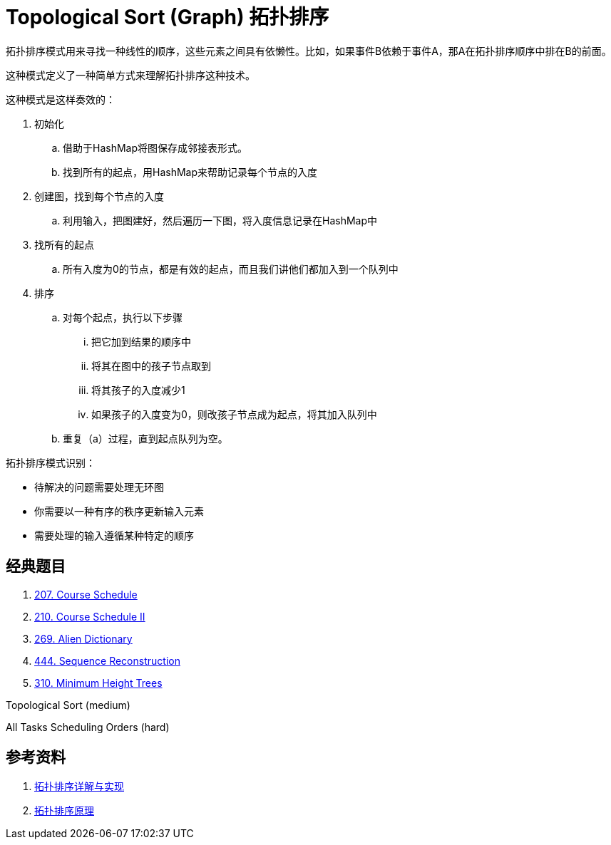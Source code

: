 [#0000-19-topological-sort]
= Topological Sort (Graph) 拓扑排序

拓扑排序模式用来寻找一种线性的顺序，这些元素之间具有依懒性。比如，如果事件B依赖于事件A，那A在拓扑排序顺序中排在B的前面。

这种模式定义了一种简单方式来理解拓扑排序这种技术。

这种模式是这样奏效的：

. 初始化
.. 借助于HashMap将图保存成邻接表形式。
.. 找到所有的起点，用HashMap来帮助记录每个节点的入度
. 创建图，找到每个节点的入度
.. 利用输入，把图建好，然后遍历一下图，将入度信息记录在HashMap中
. 找所有的起点
.. 所有入度为0的节点，都是有效的起点，而且我们讲他们都加入到一个队列中
. 排序
.. 对每个起点，执行以下步骤
... 把它加到结果的顺序中
... 将其在图中的孩子节点取到
... 将其孩子的入度减少1
... 如果孩子的入度变为0，则改孩子节点成为起点，将其加入队列中
.. 重复（a）过程，直到起点队列为空。

拓扑排序模式识别：

* 待解决的问题需要处理无环图
* 你需要以一种有序的秩序更新输入元素
* 需要处理的输入遵循某种特定的顺序

== 经典题目

. xref:0207-course-schedule.adoc[207. Course Schedule]
. xref:0210-course-schedule-ii.adoc[210. Course Schedule II]
. xref:0269-alien-dictionary.adoc[269. Alien Dictionary]
. xref:0444-sequence-reconstruction.adoc[444. Sequence Reconstruction]
. xref:0310-minimum-height-trees.adoc[310. Minimum Height Trees]


Topological Sort (medium)

All Tasks Scheduling Orders (hard)

== 参考资料

. https://www.cnblogs.com/bigsai/p/11489260.html[拓扑排序详解与实现^]
. https://jingsam.github.io/2020/08/11/topological-sort.html[拓扑排序原理^]
